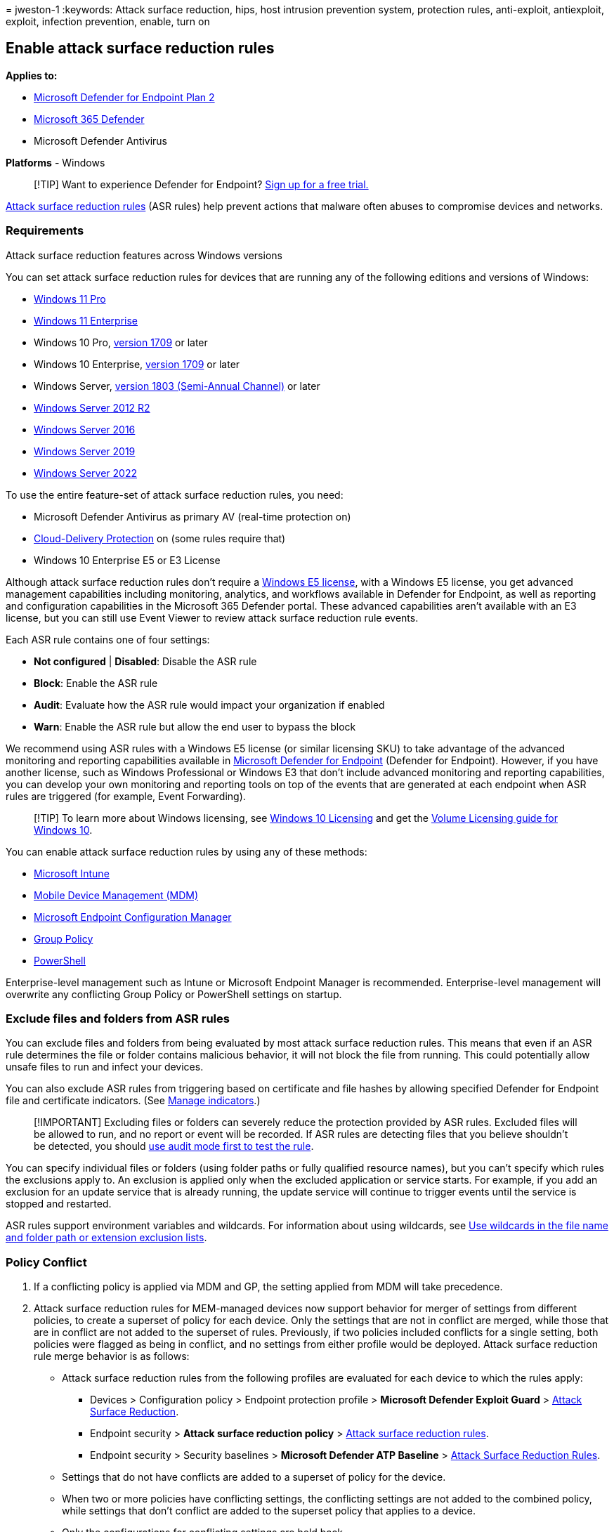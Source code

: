= 
jweston-1
:keywords: Attack surface reduction, hips, host intrusion prevention
system, protection rules, anti-exploit, antiexploit, exploit, infection
prevention, enable, turn on

== Enable attack surface reduction rules

*Applies to:*

* https://go.microsoft.com/fwlink/p/?linkid=2154037[Microsoft Defender
for Endpoint Plan 2]
* https://go.microsoft.com/fwlink/?linkid=2118804[Microsoft 365
Defender]
* Microsoft Defender Antivirus

*Platforms* - Windows

____
{empty}[!TIP] Want to experience Defender for Endpoint?
https://signup.microsoft.com/create-account/signup?products=7f379fee-c4f9-4278-b0a1-e4c8c2fcdf7e&ru=https://aka.ms/MDEp2OpenTrial?ocid=docs-wdatp-assignaccess-abovefoldlink[Sign
up for a free trial.]
____

link:attack-surface-reduction.md[Attack surface reduction rules] (ASR
rules) help prevent actions that malware often abuses to compromise
devices and networks.

=== Requirements

Attack surface reduction features across Windows versions

You can set attack surface reduction rules for devices that are running
any of the following editions and versions of Windows:

* link:/windows/whats-new/windows-11-overview[Windows 11 Pro]
* https://www.microsoft.com/microsoft-365/windows/windows-11-enterprise[Windows
11 Enterprise]
* Windows 10 Pro,
link:/windows/whats-new/whats-new-windows-10-version-1709[version 1709]
or later
* Windows 10 Enterprise,
link:/windows/whats-new/whats-new-windows-10-version-1709[version 1709]
or later
* Windows Server,
link:/windows-server/get-started/whats-new-in-windows-server-1803[version
1803 (Semi-Annual Channel)] or later
* link:/windows/win32/srvnodes/what-s-new-for-windows-server-2012-r2[Windows
Server 2012 R2]
* link:/windows-server/get-started/whats-new-in-windows-server-2016[Windows
Server 2016]
* link:/windows-server/get-started-19/whats-new-19[Windows Server 2019]
* link:/windows-server/get-started/whats-new-in-windows-server-2022[Windows
Server 2022]

To use the entire feature-set of attack surface reduction rules, you
need:

* Microsoft Defender Antivirus as primary AV (real-time protection on)
* link:/windows/security/threat-protection/microsoft-defender-antivirus/enable-cloud-protection-microsoft-defender-antivirus[Cloud-Delivery
Protection] on (some rules require that)
* Windows 10 Enterprise E5 or E3 License

Although attack surface reduction rules don’t require a
link:/windows/deployment/deploy-enterprise-licenses[Windows E5 license],
with a Windows E5 license, you get advanced management capabilities
including monitoring, analytics, and workflows available in Defender for
Endpoint, as well as reporting and configuration capabilities in the
Microsoft 365 Defender portal. These advanced capabilities aren’t
available with an E3 license, but you can still use Event Viewer to
review attack surface reduction rule events.

Each ASR rule contains one of four settings:

* *Not configured* | *Disabled*: Disable the ASR rule
* *Block*: Enable the ASR rule
* *Audit*: Evaluate how the ASR rule would impact your organization if
enabled
* *Warn*: Enable the ASR rule but allow the end user to bypass the block

We recommend using ASR rules with a Windows E5 license (or similar
licensing SKU) to take advantage of the advanced monitoring and
reporting capabilities available in
link:microsoft-defender-endpoint.md[Microsoft Defender for Endpoint]
(Defender for Endpoint). However, if you have another license, such as
Windows Professional or Windows E3 that don’t include advanced
monitoring and reporting capabilities, you can develop your own
monitoring and reporting tools on top of the events that are generated
at each endpoint when ASR rules are triggered (for example, Event
Forwarding).

____
[!TIP] To learn more about Windows licensing, see
https://www.microsoft.com/licensing/product-licensing/windows10?activetab=windows10-pivot:primaryr5[Windows
10 Licensing] and get the
https://download.microsoft.com/download/2/D/1/2D14FE17-66C2-4D4C-AF73-E122930B60F6/Windows-10-Volume-Licensing-Guide.pdf[Volume
Licensing guide for Windows 10].
____

You can enable attack surface reduction rules by using any of these
methods:

* link:#intune[Microsoft Intune]
* link:#mdm[Mobile Device Management (MDM)]
* link:#microsoft-endpoint-configuration-manager[Microsoft Endpoint
Configuration Manager]
* link:#group-policy[Group Policy]
* link:#powershell[PowerShell]

Enterprise-level management such as Intune or Microsoft Endpoint Manager
is recommended. Enterprise-level management will overwrite any
conflicting Group Policy or PowerShell settings on startup.

=== Exclude files and folders from ASR rules

You can exclude files and folders from being evaluated by most attack
surface reduction rules. This means that even if an ASR rule determines
the file or folder contains malicious behavior, it will not block the
file from running. This could potentially allow unsafe files to run and
infect your devices.

You can also exclude ASR rules from triggering based on certificate and
file hashes by allowing specified Defender for Endpoint file and
certificate indicators. (See link:manage-indicators.md[Manage
indicators].)

____
[!IMPORTANT] Excluding files or folders can severely reduce the
protection provided by ASR rules. Excluded files will be allowed to run,
and no report or event will be recorded. If ASR rules are detecting
files that you believe shouldn’t be detected, you should
link:attack-surface-reduction-rules-deployment-test.md#step-1-test-asr-rules-using-audit[use
audit mode first to test the rule].
____

You can specify individual files or folders (using folder paths or fully
qualified resource names), but you can’t specify which rules the
exclusions apply to. An exclusion is applied only when the excluded
application or service starts. For example, if you add an exclusion for
an update service that is already running, the update service will
continue to trigger events until the service is stopped and restarted.

ASR rules support environment variables and wildcards. For information
about using wildcards, see
link:configure-extension-file-exclusions-microsoft-defender-antivirus.md#use-wildcards-in-the-file-name-and-folder-path-or-extension-exclusion-lists[Use
wildcards in the file name and folder path or extension exclusion
lists].

=== Policy Conflict

[arabic]
. If a conflicting policy is applied via MDM and GP, the setting applied
from MDM will take precedence.
. Attack surface reduction rules for MEM-managed devices now support
behavior for merger of settings from different policies, to create a
superset of policy for each device. Only the settings that are not in
conflict are merged, while those that are in conflict are not added to
the superset of rules. Previously, if two policies included conflicts
for a single setting, both policies were flagged as being in conflict,
and no settings from either profile would be deployed. Attack surface
reduction rule merge behavior is as follows:
* Attack surface reduction rules from the following profiles are
evaluated for each device to which the rules apply:
** Devices > Configuration policy > Endpoint protection profile >
*Microsoft Defender Exploit Guard* >
link:/mem/intune/protect/endpoint-protection-windows-10#attack-surface-reduction-rules[Attack
Surface Reduction].
** Endpoint security > *Attack surface reduction policy* >
link:/mem/intune/protect/endpoint-security-asr-policy#devices-managed-by-intune[Attack
surface reduction rules].
** Endpoint security > Security baselines > *Microsoft Defender ATP
Baseline* >
link:/mem/intune/protect/security-baseline-settings-defender-atp#attack-surface-reduction-rules[Attack
Surface Reduction Rules].
* Settings that do not have conflicts are added to a superset of policy
for the device.
* When two or more policies have conflicting settings, the conflicting
settings are not added to the combined policy, while settings that don’t
conflict are added to the superset policy that applies to a device.
* Only the configurations for conflicting settings are held back.

=== Configuration methods

This section provides configuration details for the following
configuration methods:

* link:#intune[Intune]
* link:#mem[MEM]
* link:#mdm[MDM]
* link:#microsoft-endpoint-configuration-manager[Microsoft Endpoint
Configuration Manager]
* link:#group-policy[Group Policy]
* link:#powershell[PowerShell]

The following procedures for enabling ASR rules include instructions for
how to exclude files and folders.

==== Intune

===== Device Configuration Profiles

[arabic]
. Select *Device configuration* > *Profiles*. Choose an existing
endpoint protection profile or create a new one. To create a new one,
select *Create profile* and enter information for this profile. For
*Profile type*, select *Endpoint protection*. If you’ve chosen an
existing profile, select *Properties* and then select *Settings*.
. In the *Endpoint protection* pane, select *Windows Defender Exploit
Guard*, then select *Attack Surface Reduction*. Select the desired
setting for each ASR rule.
. Under *Attack Surface Reduction exceptions*, enter individual files
and folders. You can also select *Import* to import a CSV file that
contains files and folders to exclude from ASR rules. Each line in the
CSV file should be formatted as follows:
+
`C:\folder`, `%ProgramFiles%\folder\file`, `C:\path`
. Select *OK* on the three configuration panes. Then select *Create* if
you’re creating a new endpoint protection file or *Save* if you’re
editing an existing one.

===== Endpoint security policy

[arabic]
. Select *Endpoint Security* > *Attack surface reduction*. Choose an
existing ASR rule or create a new one. To create a new one, select
*Create Policy* and enter information for this profile. For *Profile
type*, select *Attack surface reduction rules*. If you’ve chosen an
existing profile, select *Properties* and then select *Settings*.
. In the *Configuration settings* pane, select *Attack Surface
Reduction* and then select the desired setting for each ASR rule.
. Under *List of additional folders that need to be protected*, *List of
apps that have access to protected folders*, and *Exclude files and
paths from attack surface reduction rules*, enter individual files and
folders. You can also select *Import* to import a CSV file that contains
files and folders to exclude from ASR rules. Each line in the CSV file
should be formatted as follows:
+
`C:\folder`, `%ProgramFiles%\folder\file`, `C:\path`
. Select *Next* on the three configuration panes, then select *Create*
if you’re creating a new policy or *Save* if you’re editing an existing
policy.

==== MEM

You can use Microsoft Endpoint Manager (MEM) OMA-URI to configure custom
ASR rules. The following procedure uses the rule
link:attack-surface-reduction-rules-reference.md#block-abuse-of-exploited-vulnerable-signed-drivers[Block
abuse of exploited vulnerable signed drivers] for the example.

[arabic]
. Open the Microsoft Endpoint Manager (MEM) admin center. In the *Home*
menu, click *Devices*, select *Configuration profiles*, and then click
*Create profile*.
+
____
[!div class=``mx-imgBorder''] :::image type=``content''
source=``images/mem01-create-profile.png'' alt-text=``The Create profile
page in the Microsoft Endpoint Manager admin center portal''
lightbox=``images/mem01-create-profile.png'':::
____
. In *Create a profile*, in the following two drop-down lists, select
the following:
* In *Platform*, select *Windows 10 and later*
* In *Profile type*, select *Templates*
* If ASR rules are already set through Endpoint security, in *Profile
type*, select *Settings Catalog*.
+
Select *Custom*, and then select *Create*.
+
____
[!div class=``mx-imgBorder''] :::image type=``content''
source=``images/mem02-profile-attributes.png'' alt-text=``The rule
profile attributes in the Microsoft Endpoint Manager admin center
portal'' lightbox=``images/mem02-profile-attributes.png'':::
____
. The Custom template tool opens to step *1 Basics*. In *1 Basics*, in
*Name*, type a name for your template, and in *Description* you can type
a description (optional).
+
____
[!div class=``mx-imgBorder''] :::image type=``content''
source=``images/mem03-1-basics.png'' alt-text=``The basic attributes in
the Microsoft Endpoint Manager admin center portal''
lightbox=``images/mem03-1-basics.png'':::
____
. Click *Next*. Step *2 Configuration settings* opens. For OMA-URI
Settings, click *Add*. Two options now appear: *Add* and *Export*.
+
____
[!div class=``mx-imgBorder''] :::image type=``content''
source=``images/mem04-2-configuration-settings.png'' alt-text=``The
configuration settings in the Microsoft Endpoint Manager admin center
portal'' lightbox=``images/mem04-2-configuration-settings.png'':::
____
. Click *Add* again. The *Add Row OMA-URI Settings* opens. In *Add Row*,
do the following:
* In *Name*, type a name for the rule.
* In *Description*, type a brief description.
* In *OMA-URI*, type or paste the specific OMA-URI link for the rule
that you are adding. Refer to the MDM section in this article for the
OMA-URI to use for this example rule. For attack surface reduction rule
GUIDS, see
link:attack-surface-reduction-rules-reference.md#per-rule-descriptions[Per
rule descriptions] in the topic: Attack surface reduction rules.
* In *Data type*, select *String*.
* In *Value*, type or paste the GUID value, the = sign and the State
value with no spaces (_GUID=StateValue_). Where:
** 0 : Disable (Disable the ASR rule)
** 1 : Block (Enable the ASR rule)
** 2 : Audit (Evaluate how the ASR rule would impact your organization
if enabled)
** 6 : Warn (Enable the ASR rule but allow the end-user to bypass the
block)
+
____
[!div class=``mx-imgBorder''] :::image type=``content''
source=``images/mem05-add-row-oma-uri.png'' alt-text=``The OMA URI
configuration in the Microsoft Endpoint Manager admin center portal''
lightbox=``images/mem05-add-row-oma-uri.png'':::
____
. Select *Save*. *Add Row* closes. In *Custom*, select *Next*. In step
*3 Scope tags*, scope tags are optional. Do one of the following:
* Select *Select Scope tags*, select the scope tag (optional) and then
select *Next*.
* Or select *Next*
. In step *4 Assignments*, in *Included Groups*, for the groups that you
want this rule to apply, select from the following options:
* *Add groups*
* *Add all users*
* *Add all devices*
+
____
[!div class=``mx-imgBorder''] :::image type=``content''
source=``images/mem06-4-assignments.png'' alt-text=``The assignments in
the Microsoft Endpoint Manager admin center portal''
lightbox=``images/mem06-4-assignments.png'':::
____
. In *Excluded groups*, select any groups that you want to exclude from
this rule, and then select *Next*.
. In step *5 Applicability Rules* for the following settings, do the
following:
* In *Rule*, select either *Assign profile if*, or *Don’t assign profile
if*
* In *Property*, select the property to which you want this rule to
apply
* In *Value*, enter the applicable value or value range
+
____
[!div class=``mx-imgBorder''] :::image type=``content''
source=``images/mem07-5-applicability-rules.png'' alt-text=``The
applicability rules in the Microsoft Endpoint Manager admin center
portal'' lightbox=``images/mem07-5-applicability-rules.png'':::
____
. Select *Next*. In step *6 Review + create*, review the settings and
information you have selected and entered, and then select *Create*.
+
____
[!div class=``mx-imgBorder''] :::image type=``content''
source=``images/mem08-6-review-create.png'' alt-text=``The Review and
create option in the Microsoft Endpoint Manager admin center portal''
lightbox=``images/mem08-6-review-create.png'':::
____
+
____
[!NOTE] Rules are active and live within minutes.
____

____
[!NOTE] Conflict handling:

If you assign a device two different ASR policies, the way conflict is
handled is rules that are assigned different states, there is no
conflict management in place, and the result is an error.

Non-conflicting rules will not result in an error, and the rule will be
applied correctly. The result is that the first rule is applied, and
subsequent non-conflicting rules are merged into the policy.
____

==== MDM

Use the
link:/windows/client-management/mdm/policy-csp-defender#defender-attacksurfacereductionrules[./Vendor/MSFT/Policy/Config/Defender/AttackSurfaceReductionRules]
configuration service provider (CSP) to individually enable and set the
mode for each rule.

The following is a sample for reference, using GUID values for
link:attack-surface-reduction-rules-reference.md[Attack surface
reduction rules reference].

`OMA-URI path: ./Vendor/MSFT/Policy/Config/Defender/AttackSurfaceReductionRules`

`Value: 75668c1f-73b5-4cf0-bb93-3ecf5cb7cc84=2|3b576869-a4ec-4529-8536-b80a7769e899=1|d4f940ab-401b-4efc-aadc-ad5f3c50688a=2|d3e037e1-3eb8-44c8-a917-57927947596d=1|5beb7efe-fd9a-4556-801d-275e5ffc04cc=0|be9ba2d9-53ea-4cdc-84e5-9b1eeee46550=1`

The values to enable (Block), disable, warn, or enable in audit mode
are:

* 0 : Disable (Disable the ASR rule)
* 1 : Block (Enable the ASR rule)
* 2 : Audit (Evaluate how the ASR rule would impact your organization if
enabled)
* 6 : Warn (Enable the ASR rule but allow the end-user to bypass the
block). Warn mode is available for most of the ASR rules.

Use the
link:/windows/client-management/mdm/policy-csp-defender#defender-attacksurfacereductiononlyexclusions[./Vendor/MSFT/Policy/Config/Defender/AttackSurfaceReductionOnlyExclusions]
configuration service provider (CSP) to add exclusions.

Example:

`OMA-URI path: ./Vendor/MSFT/Policy/Config/Defender/AttackSurfaceReductionOnlyExclusions`

`Value: c:\path|e:\path|c:\Exclusions.exe`

____
[!NOTE] Be sure to enter OMA-URI values without spaces.
____

==== Microsoft Endpoint Configuration Manager

[arabic]
. In Microsoft Endpoint Configuration Manager, go to *Assets and
Compliance* > *Endpoint Protection* > *Windows Defender Exploit Guard*.
. Select *Home* > *Create Exploit Guard Policy*.
. Enter a name and a description, select *Attack Surface Reduction*, and
select *Next*.
. Choose which rules will block or audit actions and select *Next*.
. Review the settings and select *Next* to create the policy.
. After the policy is created, select *Close*.

____
[!WARNING] There is a known issue with the applicability of Attack
Surface Reduction on Server OS versions which is marked as compliant
without any actual enforcement. Currently, there is no ETA for when this
will be fixed.
____

==== Group Policy

____
[!WARNING] If you manage your computers and devices with Intune,
Configuration Manager, or other enterprise-level management platform,
the management software will overwrite any conflicting Group Policy
settings on startup.
____

[arabic]
. On your Group Policy management computer, open the
https://technet.microsoft.com/library/cc731212.aspx[Group Policy
Management Console], right-click the Group Policy Object you want to
configure and select *Edit*.
. In the *Group Policy Management Editor*, go to *Computer
configuration* and select *Administrative templates*.
. Expand the tree to *Windows components* > *Microsoft Defender
Antivirus* > *Microsoft Defender Exploit Guard* > *Attack surface
reduction*.
. Select *Configure Attack surface reduction rules* and select
*Enabled*. You can then set the individual state for each rule in the
options section. Select *Show…* and enter the rule ID in the *Value
name* column and your chosen state in the *Value* column as follows:
* 0 : Disable (Disable the ASR rule)
* 1 : Block (Enable the ASR rule)
* 2 : Audit (Evaluate how the ASR rule would impact your organization if
enabled)
* 6 : Warn (Enable the ASR rule but allow the end-user to bypass the
block)
+
:::image type=``content'' source=``images/asr-rules-gp.png''
alt-text=``ASR rules in Group Policy''
lightbox=``images/asr-rules-gp.png'':::
. To exclude files and folders from ASR rules, select the *Exclude files
and paths from Attack surface reduction rules* setting and set the
option to *Enabled*. Select *Show* and enter each file or folder in the
*Value name* column. Enter *0* in the *Value* column for each item.
+
____
[!WARNING] Do not use quotes as they are not supported for either the
*Value name* column or the *Value* column. The rule ID should not have
any leading or trailing spaces.
____

==== PowerShell

____
[!WARNING] If you manage your computers and devices with Intune,
Configuration Manager, or another enterprise-level management platform,
the management software will overwrite any conflicting PowerShell
settings on startup. To allow users to define the value using
PowerShell, use the ``User Defined'' option for the rule in the
management platform. ``User Defined'' allows a local admin user to
configure the rule. The User Defined option setting is shown in the
following figure.
____

____
[!div class=``mx-imgBorder''] :::image type=``content''
source=``images/asr-user-defined.png'' alt-text=``The Enable option for
credential security'' lightbox=``images/asr-user-defined.png'':::
____

[arabic]
. Type *powershell* in the Start menu, right-click *Windows PowerShell*
and select *Run as administrator*.
. Type one of the following cmdlets. (Refer to
link:attack-surface-reduction-rules-reference.md[Attack surface
reduction rules reference] for more details, such as rule ID.)
+
[source,powershell]
----
Set-MpPreference -AttackSurfaceReductionRules_Ids <rule ID> -AttackSurfaceReductionRules_Actions Enabled
----
+
To enable ASR rules in audit mode, use the following cmdlet:
+
[source,powershell]
----
Add-MpPreference -AttackSurfaceReductionRules_Ids <rule ID> -AttackSurfaceReductionRules_Actions AuditMode
----
+
To enable ASR rules in warn mode, use the following cmdlet:
+
[source,powershell]
----
Add-MpPreference -AttackSurfaceReductionRules_Ids <rule ID> -AttackSurfaceReductionRules_Actions Warn
----
+
To enable ASR Block abuse of exploited vulnerable signed drivers, use
the following cmdlet:
+
[source,powershell]
----
Add-MpPreference -AttackSurfaceReductionRules_Ids 56a863a9-875e-4185-98a7-b882c64b5ce5 -AttackSurfaceReductionRules_Actions Enabled
----
+
To turn off ASR rules, use the following cmdlet:
+
[source,powershell]
----
Add-MpPreference -AttackSurfaceReductionRules_Ids <rule ID> -AttackSurfaceReductionRules_Actions Disabled
----
+
____
[!IMPORTANT] You must specify the state individually for each rule, but
you can combine rules and states in a comma-separated list.

In the following example, the first two rules will be enabled, the third
rule will be disabled, and the fourth rule will be enabled in audit
mode:

[source,powershell]
----
Set-MpPreference -AttackSurfaceReductionRules_Ids <rule ID 1>,<rule ID 2>,<rule ID 3>,<rule ID 4> -AttackSurfaceReductionRules_Actions Enabled, Enabled, Disabled, AuditMode
----
____
+
You can also use the `Add-MpPreference` PowerShell verb to add new rules
to the existing list.
+
____
[!WARNING] `Set-MpPreference` will always overwrite the existing set of
rules. If you want to add to the existing set, use `Add-MpPreference`
instead. You can obtain a list of rules and their current state by using
`Get-MpPreference`.
____
. To exclude files and folders from ASR rules, use the following cmdlet:
+
[source,powershell]
----
Add-MpPreference -AttackSurfaceReductionOnlyExclusions "<fully qualified path or resource>"
----
+
Continue to use `Add-MpPreference -AttackSurfaceReductionOnlyExclusions`
to add more files and folders to the list.
+
____
[!IMPORTANT] Use `Add-MpPreference` to append or add apps to the list.
Using the `Set-MpPreference` cmdlet will overwrite the existing list.
____

=== Related articles

* link:attack-surface-reduction-rules-reference.md[Attack surface
reduction rules reference]
* link:evaluate-attack-surface-reduction.md[Evaluate attack surface
reduction]
* link:attack-surface-reduction.md[Attack surface reduction FAQ]
